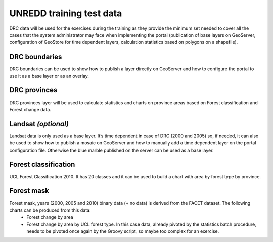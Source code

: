 =========================
UNREDD training test data
=========================

DRC data will be used for the exercises during the training as they provide the minimum set needed to cover all the cases that the system administrator may face when implementing the portal (publication of base layers on GeoServer, configuration of GeoStore for time dependent layers, calculation statistics based on polygons on a shapefile).

DRC boundaries
-----------------------

DRC boundaries can be used to show how to publish a layer directly on GeoServer and how to configure the portal to use it as a base layer or as an overlay.


DRC provinces
-----------------------

DRC provinces layer will be used to calculate statistics and charts on province areas based on Forest classification and Forest change data.


Landsat *(optional)*
-----------------------

Landsat data is only used as a base layer. It’s time dependent in case of DRC (2000 and 2005) so, if needed, it can also be used to show how to publish a mosaic on GeoServer and how to manually add a time dependent layer on the portal configuration file. Otherwise the blue marble published on the server can be used as a base layer.


Forest classification
-----------------------

UCL Forest Classification 2010. It has 20 classes and it can be used to build a chart with area by forest type by province.


Forest mask
-----------------------

Forest mask, years (2000, 2005 and 2010) binary data (+ no data) is derived from the FACET dataset. The following charts can be produced from this data:
 * Forest change by area
 * Forest change by area by UCL forest type. In this case data, already pivoted by the statistics batch procedure, needs to be pivoted once again by the Groovy script, so maybe too complex for an exercise.